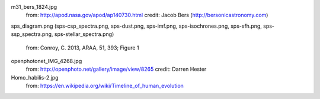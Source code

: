 m31_bers_1824.jpg
    from: http://apod.nasa.gov/apod/ap140730.html
    credit: Jacob Bers (http://bersonicastronomy.com)

sps_diagram.png (sps-csp_spectra.png, sps-dust.png, sps-imf.png,
sps-isochrones.png, sps-sfh.png, sps-ssp_spectra.png, sps-stellar_spectra.png)
    from: Conroy, C. 2013, ARAA, 51, 393; Figure 1

openphotonet_IMG_4268.jpg
    from: http://openphoto.net/gallery/image/view/8265
    credit: Darren Hester

Homo_habilis-2.jpg
    from: https://en.wikipedia.org/wiki/Timeline_of_human_evolution

